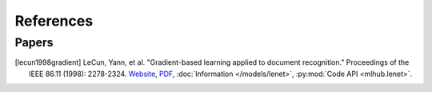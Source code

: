 References
===========

..
    Arrange all sections in the descending order of year. For the same year,
    arrange in descending order of author name.
    
    Tag format: [<last_name><year><first_word>]

Papers
-------

.. [lecun1998gradient] LeCun, Yann, et al. "Gradient-based learning applied to document recognition." Proceedings of the IEEE 86.11 (1998): 2278-2324. `Website <http://yann.lecun.com/exdb/lenet/index.html>`__, `PDF <https://mila.quebec/wp-content/uploads/2019/08/Gradient.pdf>`__, :doc:`Information </models/lenet>`, :py:mod:`Code API <mlhub.lenet>`.
